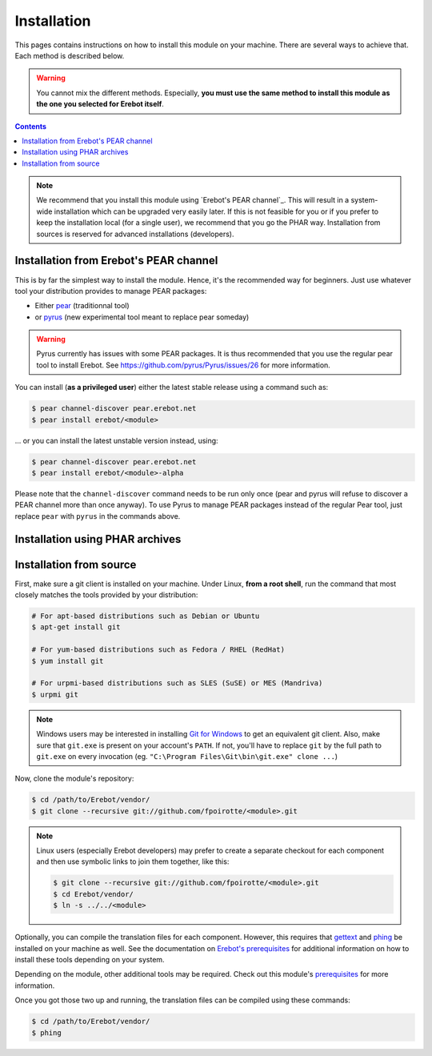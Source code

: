 Installation
============

This pages contains instructions on how to install this module on your machine.
There are several ways to achieve that. Each method is described below.

..  warning::
    You cannot mix the different methods. Especially, **you must use the same
    method to install this module as the one you selected for Erebot itself**.

..  contents::

..  note::
    We recommend that you install this module using `Erebot's PEAR channel`_.
    This will result in a system-wide installation which can be upgraded
    very easily later.
    If this is not feasible for you or if you prefer to keep the installation
    local (for a single user), we recommend that you go the PHAR way.
    Installation from sources is reserved for advanced installations
    (developers).


Installation from Erebot's PEAR channel
---------------------------------------

This is by far the simplest way to install the module.
Hence, it's the recommended way for beginners.
Just use whatever tool your distribution provides to manage PEAR packages:

* Either `pear`_ (traditionnal tool)
* or `pyrus`_ (new experimental tool meant to replace pear someday)

..  warning::
    Pyrus currently has issues with some PEAR packages. It is thus recommended
    that you use the regular pear tool to install Erebot.
    See https://github.com/pyrus/Pyrus/issues/26 for more information.

You can install (**as a privileged user**) either the latest stable release
using a command such as:

..  sourcecode:: bash

    $ pear channel-discover pear.erebot.net
    $ pear install erebot/<module>

... or you can install the latest unstable version instead, using:

..  sourcecode:: bash

    $ pear channel-discover pear.erebot.net
    $ pear install erebot/<module>-alpha

Please note that the ``channel-discover`` command needs to be run only once
(pear and pyrus will refuse to discover a PEAR channel more than once anyway).
To use Pyrus to manage PEAR packages instead of the regular Pear tool,
just replace ``pear`` with ``pyrus`` in the commands above.


Installation using PHAR archives
--------------------------------



..  todo::
    Explain how to do this.


Installation from source
------------------------

First, make sure a git client is installed on your machine.
Under Linux, **from a root shell**, run the command that most closely matches
the tools provided by your distribution:

..  sourcecode:: bash

    # For apt-based distributions such as Debian or Ubuntu
    $ apt-get install git

    # For yum-based distributions such as Fedora / RHEL (RedHat)
    $ yum install git

    # For urpmi-based distributions such as SLES (SuSE) or MES (Mandriva)
    $ urpmi git

..  note::
    Windows users may be interested in installing `Git for Windows`_ to get
    an equivalent git client. Also, make sure that ``git.exe`` is present
    on your account's ``PATH``. If not, you'll have to replace ``git`` by
    the full path to ``git.exe`` on every invocation
    (eg. ``"C:\Program Files\Git\bin\git.exe" clone ...``)

Now, clone the module's repository:

..  sourcecode:: bash

    $ cd /path/to/Erebot/vendor/
    $ git clone --recursive git://github.com/fpoirotte/<module>.git

..  note::
    Linux users (especially Erebot developers) may prefer to create a separate
    checkout for each component and then use symbolic links to join them
    together, like this:

    ..  sourcecode:: bash

        $ git clone --recursive git://github.com/fpoirotte/<module>.git
        $ cd Erebot/vendor/
        $ ln -s ../../<module>

Optionally, you can compile the translation files for each component.
However, this requires that `gettext`_ and `phing`_ be installed on your machine
as well. See the documentation on `Erebot's prerequisites`_ for additional
information on how to install these tools depending on your system.

Depending on the module, other additional tools may be required.
Check out this module's `prerequisites`_ for more information.

Once you got those two up and running, the translation files can be compiled
using these commands:

..  sourcecode:: bash

    $ cd /path/to/Erebot/vendor/
    $ phing


..  _`pear`:
    http://pear.php.net/package/PEAR
..  _`Pyrus`:
    http://pyrus.net/
..  _`PEAR channel`:
    https://pear.erebot.net/
..  _`gettext`:
    http://www.gnu.org/s/gettext/
..  _`Phing`:
    http://www.phing.info/
..  _`Git for Windows`:
    http://code.google.com/p/msysgit/downloads/list
..  _`Erebot's prerequisites`:
    /Erebot/Prerequisites.html
..  _`prerequisites`:
    ../Prerequisites.html

.. vim: ts=4 et

